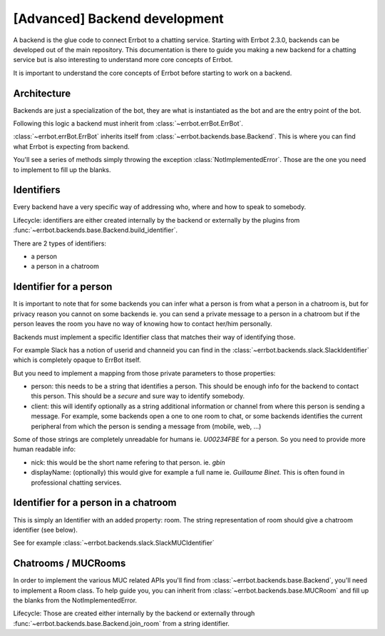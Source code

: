 [Advanced] Backend development
==============================

A backend is the glue code to connect Errbot to a chatting service.
Starting with Errbot 2.3.0, backends can be developed out of the main repository.
This documentation is there to guide you making a new backend for a chatting
service but is also interesting to understand more core concepts of Errbot.

It is important to understand the core concepts of Errbot before
starting to work on a backend.

Architecture
------------

Backends are just a specialization of the bot, they are what
is instantiated as the bot and are the entry point of the bot.

Following this logic a backend must inherit from
:class:`~errbot.errBot.ErrBot`.

:class:`~errbot.errBot.ErrBot` inherits itself from
:class:`~errbot.backends.base.Backend`. This is where you can
find what Errbot is expecting from backend.

You'll see a series of methods simply throwing the exception
:class:`NotImplementedError`.
Those are the one you need to implement to fill up the blanks.

Identifiers
-----------

Every backend have a very specific way of addressing who, where
and how to speak to somebody.

Lifecycle: identifiers are either created internally by the backend
or externally by the plugins from
:func:`~errbot.backends.base.Backend.build_identifier`.

There are 2 types of identifiers:

- a person
- a person in a chatroom


Identifier for a person
-----------------------

It is important to note that for some backends you can infer what
a person is from what a person in a chatroom is, but for privacy
reason you cannot on some backends ie. you can send a private
message to a person in a chatroom but if the person leaves the room
you have no way of knowing how to contact her/him personally.

Backends must implement a specific Identifier class that matches
their way of identifying those.

For example Slack has a notion of userid and channeid you can find
in the :class:`~errbot.backends.slack.SlackIdentifier` which is
completely opaque to ErrBot itself.

But you need to implement a mapping from those private parameters
to those properties:

- person: this needs to be a string that identifies a person.
  This should be enough info for the backend to contact this person.
  This should be a *secure* and sure way to identify somebody.
- client: this will identify optionally as a string additional
  information or channel from where this person is sending a message.
  For example, some backends open a one to one room to chat, or some
  backends identifies the current peripheral from which the person is
  sending a message from (mobile, web, ...)

Some of those strings are completely unreadable for humans ie. `U00234FBE`
for a person. So you need to provide more human readable info:

- nick: this would be the short name refering to that person. ie. `gbin`
- displayName: (optionally) this would give for example a full name
  ie. `Guillaume Binet`. This is often found in professional chatting services.


Identifier for a person in a chatroom
-------------------------------------

This is simply an Identifier with an added property: room.
The string representation of room should give a chatroom identifier (see below).

See for example :class:`~errbot.backends.slack.SlackMUCIdentifier`

Chatrooms / MUCRooms
--------------------

In order to implement the various MUC related APIs you'll find from
:class:`~errbot.backends.base.Backend`, you'll need to implement a Room class.
To help guide you, you can inherit from :class:`~errbot.backends.base.MUCRoom`
and fill up the blanks from the NotImplementedError.

Lifecycle: Those are created either internally by the backend or externally
through :func:`~errbot.backends.base.Backend.join_room` from a string identifier.

